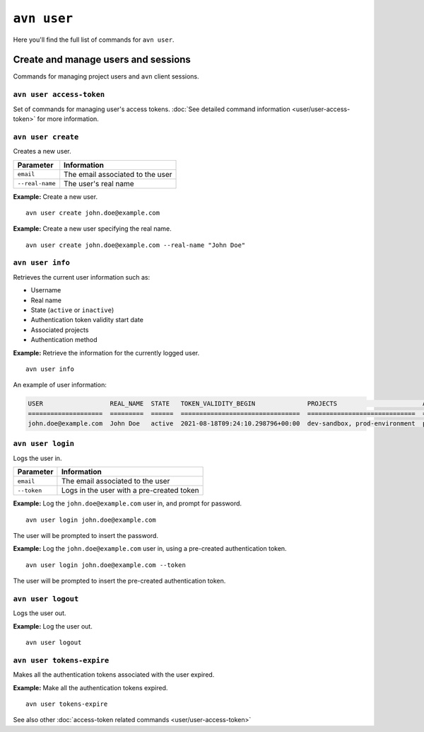 ``avn user``
==================================

Here you'll find the full list of commands for ``avn user``.


Create and manage users and sessions
------------------------------------

Commands for managing project users and ``avn`` client sessions.

``avn user access-token``
'''''''''''''''''''''''''

Set of commands for managing user's access tokens. :doc:`See detailed command information <user/user-access-token>` for more information.

``avn user create``
'''''''''''''''''''''''

Creates a new user.

.. list-table::
  :header-rows: 1
  :align: left

  * - Parameter
    - Information
  * - ``email``
    - The email associated to the user
  * - ``--real-name``
    - The user's real name

**Example:** Create a new user.

::

  avn user create john.doe@example.com


**Example:** Create a new user specifying the real name.

::

  avn user create john.doe@example.com --real-name "John Doe"


``avn user info``
''''''''''''''''''''''

Retrieves the current user information such as:

* Username
* Real name
* State (``active`` or ``inactive``)
* Authentication token validity start date 
* Associated projects 
* Authentication method


**Example:** Retrieve the information for the currently logged user.

::

  avn user info

An example of user information:

.. code:: text

    USER                  REAL_NAME  STATE   TOKEN_VALIDITY_BEGIN              PROJECTS                       AUTH
    ====================  =========  ======  ================================  =============================  ========
    john.doe@example.com  John Doe   active  2021-08-18T09:24:10.298796+00:00  dev-sandbox, prod-environment  password



``avn user login``
''''''''''''''''''''

Logs the user in.


.. list-table::
  :header-rows: 1
  :align: left

  * - Parameter
    - Information
  * - ``email``
    - The email associated to the user
  * - ``--token``
    - Logs in the user with a pre-created token 

**Example:** Log the ``john.doe@example.com`` user in, and prompt for password.      
::

  avn user login john.doe@example.com

The user will be prompted to insert the password.


**Example:** Log the ``john.doe@example.com`` user in, using a pre-created authentication token.
::

  avn user login john.doe@example.com --token 

The user will be prompted to insert the pre-created authentication token. 

``avn user logout``
''''''''''''''''''''

Logs the user out.


**Example:** Log the user out.      
::

  avn user logout

.. _avncli user-tokens-expire:

``avn user tokens-expire``
''''''''''''''''''''''''''

Makes all the authentication tokens associated with the user expired.


**Example:** Make all the authentication tokens expired.      
::

  avn user tokens-expire

See also other :doc:`access-token related commands <user/user-access-token>`